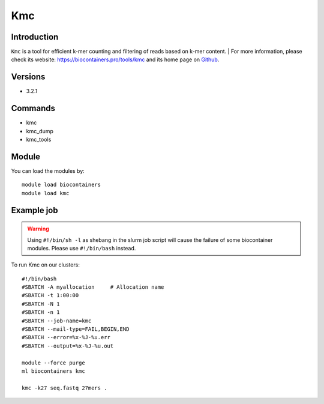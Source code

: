 .. _backbone-label:

Kmc
==============================

Introduction
~~~~~~~~
``Kmc`` is a tool for efficient k-mer counting and filtering of reads based on k-mer content. 
| For more information, please check its website: https://biocontainers.pro/tools/kmc and its home page on `Github`_.

Versions
~~~~~~~~
- 3.2.1

Commands
~~~~~~~
- kmc
- kmc_dump
- kmc_tools

Module
~~~~~~~~
You can load the modules by::
    
    module load biocontainers
    module load kmc

Example job
~~~~~
.. warning::
    Using ``#!/bin/sh -l`` as shebang in the slurm job script will cause the failure of some biocontainer modules. Please use ``#!/bin/bash`` instead.

To run Kmc on our clusters::

    #!/bin/bash
    #SBATCH -A myallocation     # Allocation name 
    #SBATCH -t 1:00:00
    #SBATCH -N 1
    #SBATCH -n 1
    #SBATCH --job-name=kmc
    #SBATCH --mail-type=FAIL,BEGIN,END
    #SBATCH --error=%x-%J-%u.err
    #SBATCH --output=%x-%J-%u.out

    module --force purge
    ml biocontainers kmc

    kmc -k27 seq.fastq 27mers .
.. _Github: https://github.com/refresh-bio/kmc
